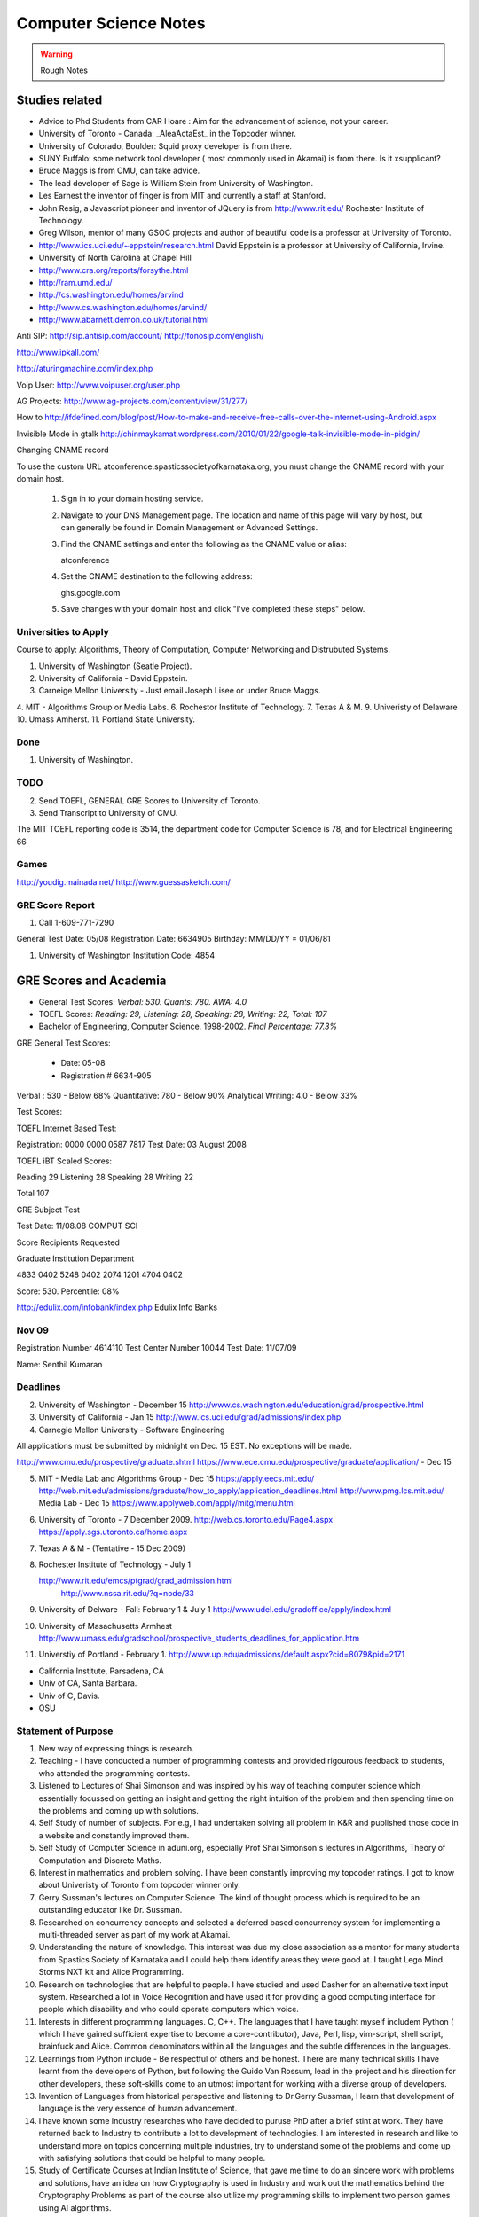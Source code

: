 ======================
Computer Science Notes
======================

.. warning::
        Rough Notes

Studies related
===============

* Advice to Phd Students from CAR Hoare : Aim for the advancement of science, not your career.
* University of Toronto - Canada: _AleaActaEst_ in the Topcoder winner.
* University of Colorado, Boulder: Squid proxy developer is from there.
* SUNY Buffalo: some network tool developer ( most commonly used in Akamai) is from there. Is it xsupplicant?
* Bruce Maggs is from CMU, can take advice.
* The lead developer of Sage is  William Stein from University of Washington.
* Les Earnest the inventor of finger is from MIT and currently a staff at Stanford.
* John Resig, a Javascript pioneer and inventor of JQuery is from
  http://www.rit.edu/  Rochester Institute of Technology.
* Greg Wilson, mentor of many GSOC projects and author of beautiful code is a professor at University of Toronto.
* http://www.ics.uci.edu/~eppstein/research.html David Eppstein is a professor at University of California, Irvine.
* University of North Carolina at Chapel Hill
* http://www.cra.org/reports/forsythe.html
* http://ram.umd.edu/
* http://cs.washington.edu/homes/arvind
* http://www.cs.washington.edu/homes/arvind/
* http://www.abarnett.demon.co.uk/tutorial.html

Anti SIP:
http://sip.antisip.com/account/
http://fonosip.com/english/

http://www.ipkall.com/


http://aturingmachine.com/index.php


Voip User:
http://www.voipuser.org/user.php

AG Projects:
http://www.ag-projects.com/content/view/31/277/

How to
http://ifdefined.com/blog/post/How-to-make-and-receive-free-calls-over-the-internet-using-Android.aspx

Invisible Mode in gtalk
http://chinmaykamat.wordpress.com/2010/01/22/google-talk-invisible-mode-in-pidgin/

Changing CNAME record

To use the custom URL atconference.spasticssocietyofkarnataka.org, you must change the CNAME record with your domain host.

   1.

      Sign in to your domain hosting service.
   2.

      Navigate to your DNS Management page. The location and name of this page will vary by host, but can generally be found in Domain Management or Advanced Settings.
   3.

      Find the CNAME settings and enter the following as the CNAME value or alias:

      atconference
   4.

      Set the CNAME destination to the following address:

      ghs.google.com
   5.

      Save changes with your domain host and click "I've completed these steps" below.

Universities to Apply
---------------------

Course to apply: Algorithms, Theory of Computation, Computer Networking and
Distrubuted Systems.

1. University of Washington (Seatle Project).
2. University of California - David Eppstein.
3. Carneige Mellon University - Just email Joseph Lisee or under Bruce Maggs.
4. MIT - Algorithms Group or Media Labs.
6. Rochestor Institute of Technology.
7. Texas A & M.
9. Univeristy of Delaware
10. Umass Amherst.
11. Portland State University.

Done
----
1. University of Washington.

TODO
----

2. Send TOEFL, GENERAL GRE Scores to University of Toronto.

3. Send Transcript to University of CMU.

The MIT TOEFL reporting code is 3514, the department code for Computer Science
is 78, and for Electrical Engineering 66

Games
-----

http://youdig.mainada.net/
http://www.guessasketch.com/

GRE Score Report
----------------
1. Call 1-609-771-7290

General Test Date: 05/08
Registration Date: 6634905
Birthday: MM/DD/YY = 01/06/81

1. University of Washington Institution Code: 4854


GRE Scores and Academia 
=======================

+ General Test Scores: *Verbal: 530. Quants: 780. AWA: 4.0*
+ TOEFL Scores: *Reading: 29, Listening: 28, Speaking: 28, Writing: 22, Total: 107*
+ Bachelor of Engineering, Computer Science. 1998-2002. *Final Percentage: 77.3%* 

GRE General Test Scores:

    * Date: 05-08 
    * Registration # 6634-905

Verbal : 530 - Below 68%
Quantitative: 780 - Below 90%
Analytical Writing: 4.0 - Below 33%

Test Scores:

TOEFL Internet Based Test:

Registration: 0000 0000 0587 7817
Test Date: 03 August 2008


TOEFL iBT Scaled Scores:

Reading 29
Listening 28
Speaking 28
Writing 22

Total  107


GRE Subject Test

Test Date: 11/08.08  COMPUT SCI

Score Recipients Requested

Graduate Institution                    Department

4833                                               0402
5248                                                0402
2074                                                1201
4704                                                0402

Score: 530. Percentile: 08%

http://edulix.com/infobank/index.php  Edulix Info Banks


Nov 09
------
Registration Number 4614110
Test Center Number 10044
Test Date: 11/07/09

Name: Senthil Kumaran


Deadlines
---------

2. University of Washington - December 15
   http://www.cs.washington.edu/education/grad/prospective.html

3. University of California - Jan 15
   http://www.ics.uci.edu/grad/admissions/index.php

4. Carnegie Mellon University  - Software Engineering

All applications must be submitted by midnight on Dec. 15 EST.  No exceptions
will be made. 

http://www.cmu.edu/prospective/graduate.shtml
https://www.ece.cmu.edu/prospective/graduate/application/  - Dec 15

5. MIT - Media Lab and Algorithms Group - Dec 15
   https://apply.eecs.mit.edu/
   http://web.mit.edu/admissions/graduate/how_to_apply/application_deadlines.html
   http://www.pmg.lcs.mit.edu/
   Media Lab - Dec 15
   https://www.applyweb.com/apply/mitg/menu.html

6. University of Toronto - 7 December 2009.
   http://web.cs.toronto.edu/Page4.aspx
   https://apply.sgs.utoronto.ca/home.aspx

7. Texas A & M - (Tentative - 15 Dec 2009)

8. Rochester Institute of Technology - July 1

   http://www.rit.edu/emcs/ptgrad/grad_admission.html
    http://www.nssa.rit.edu/?q=node/33

9. University of Delware - Fall: February 1  & July 1 
   http://www.udel.edu/gradoffice/apply/index.html

10. University of Masachusetts Armhest
    http://www.umass.edu/gradschool/prospective_students_deadlines_for_application.htm
 
11. Universtiy of Portland - February 1.
    http://www.up.edu/admissions/default.aspx?cid=8079&pid=2171

* California Institute, Parsadena, CA
* Univ of CA, Santa Barbara.
* Univ of C, Davis.
* OSU

Statement of Purpose
--------------------

1. New way of expressing things is research.
2. Teaching - I have conducted a number of programming contests and provided
   rigourous feedback to students, who attended the programming contests. 
3. Listened to Lectures of Shai Simonson and was inspired by his way of
   teaching computer science which essentially focussed on getting an insight
   and getting the right intuition of the problem and then spending time on the
   problems and coming up with solutions.

4. Self Study of number of subjects. For e.g, I had undertaken solving all
   problem in K&R and published those code in a website and constantly improved
   them.

5. Self Study of Computer Science in aduni.org, especially Prof Shai Simonson's
   lectures in Algorithms, Theory of Computation and Discrete Maths.

6. Interest in mathematics and problem solving. I have been constantly
   improving my topcoder ratings. I got to know about Univeristy of Toronto
   from topcoder winner only.
 
7. Gerry Sussman's lectures on Computer Science. The kind of thought process
   which is required to be an outstanding educator like Dr. Sussman.

8. Researched on concurrency concepts and selected a deferred based concurrency
   system for implementing a multi-threaded server as part of my work at
   Akamai.

9. Understanding the nature of knowledge. This interest was due my close
   association as a mentor for many students from Spastics Society of Karnataka
   and I could help them identify areas they were good at.  I taught Lego Mind
   Storms NXT kit and Alice Programming.

10. Research on technologies that are helpful to people. I have studied and
    used Dasher for an alternative text input system. Researched a lot in Voice
    Recognition and have used it for providing a good computing interface for
    people which disability and who could operate computers which voice.

11. Interests in different programming languages. C, C++. The languages that I
    have taught myself includem Python ( which I have gained sufficient
    expertise to become a core-contributor), Java, Perl, lisp, vim-script, shell
    script, brainfuck and Alice.  Common denominators within all the languages
    and the subtle differences in the languages.

12. Learnings from Python include - Be respectful of others and be honest.
    There are many technical skills I have learnt from the developers of
    Python, but following the Guido Van Rossum, lead in the project and his
    direction for other developers, these soft-skills come to an utmost
    important for working with a diverse group of developers.

13. Invention of Languages from historical perspective and listening to
    Dr.Gerry Sussman, I learn that development of language is the very essence
    of  human advancement. 

14. I have known some Industry researches who have decided to puruse PhD after
    a brief stint at work. They have returned back to Industry to contribute a
    lot to development of technologies. I am interested in research and like to
    understand more on topics concerning multiple industries, try to understand
    some of the problems and come up with satisfying solutions that could be
    helpful to many people.

15. Study of Certificate Courses at Indian Institute of Science, that gave me
    time to do an sincere work with problems and solutions, have an idea on how
    Cryptography is used in Industry and work out the mathematics behind the
    Cryptography Problems as part of the course also utilize my programming
    skills to implement two person games using AI algorithms.

16. I have stood 8th in the class of 65 and what I remember most of my college
    is, I stood first in many programming contests and all my programming
    assignments were correct.

17. I have earned four Patent assignments related to my work.  The technologies
    were devised/Invented 3-4 years before any of the base technology ever
    reached the mainstream media.

18. Used accessibility software like sceen magnifier.

19. Uthcode is project which is  part of my life and working on it for than 6
    years. 

20. Patent on Distributed Download mechanism in Blu Ray is a techology
    adoptation in Blu-ray with a some of exsiting networking algorithms.

1. A Good Computer Scientist will combine both practise and theory to explore
   the truth.

2. Career devoted to the development of Computer Science.

3. I find the distinct relationship between the various areas of computer
   science and I specifically find interests in Algorithms, Theory of
   Computation, Distributed Systems and Networking.

4. My specific areas of interests are Theory of Computation, Discrete
   Mathematics and Algorithms. I find that Theory of Computating and Discrete
   Mathematics are very related and it is the underlying topics to understand
   which thread across in many of the higher level subjects in Computer
   Science.

5. The various practical problems that we face in text processing, in
   programming, writing text parsers are easily modelled in theory of
   computation. The Regular expressions were common fields for person working
   on text processsing problems, and understandin the regex engines helps model
   the regular languages and Finite Statement automata.

6. Even while writing prototypes for good concurrent systems, the theory of
   computations comes handy where we tend to write distinct finite state
   automata machines and try to follow the logic in the model and when
   satisfied with the model, we go ahead with the implementation in the
   program.

7. I have seen the real world application of the Open Shortest Path first
   algorithm in the packet routing.

8. Very interesting to note the power of dynamic programming in effectively
   solving the problem of diffs in version managemnt systems.

9. Finite automata and their probablistic counter parts. Markov chains are used
   in speech recognition systems.

10. How exponential time complexity programs can be brought down to polynomial
    time complexity using Dynamic programming strategies.  It is further
    realzied while participating in the programming contests, where if you
    could identify the problem strategy and the trick involved, then the
    solution becomes incredibly simple.

11. Graduation problem - Bipartite match problem using mincut max flow
    strategy.

12. Being firm on the theoritical concepts, and learning the latest
    technologies and relate them both.

13. Research and teaching on how to make better software.

14. I like finding solutions to problems that are both practical and elegant. 

15. As an undergraduate, I attended National Engineering College in India where
    I majored in Computer Science, I secured 78% as the aggregate percentage
    had won many programming contests.

16. One benefit of working in the Industry is that it provided a good
    environment to study software systems and software engineer. The training
    to build a releasable working software with plan and good team
    communication.

17. Graph algorithms in computer networking and routing. They become all the
    more important as distributed systems are growing and efficient
    communications between the computer systems invariably have some good graph
    theory associated with it.

18. Debugging and Path profiling algorithms use Graph algorithms.

19. Are two graphs equal, it is a graph iso-morphism problem.

20. Presented a topic on "Algorithms in Python" where I demonstrated all the
    common algorithm problems in Python, explaining the complexity of each
    solution. I studied the kind of sorting algorithm, timsort,  that is going
    inside the language interpretor for sorting the elements in the language
    while providing higher level sort interface to the programmer.

1. Multi threading programming, asynchronous networking programming, threading.

2. Interest in Global Interpretor lock of the Python and presented a topic on
   "understand gil" to the scientific python community.

3. I have an inclination towards research and occupying myself with interesting
fundamental problems, and I also have certain ability to translat the answers
to the fundamental problems to more concrete ones in the products and come out
with new innovations. This is supported by four inventions that have been filed
with USPTO by my former employer Dell. They were important contributions even
in the business, because only 4 out of 600 people in the group had a track
recording of having 4 or more patents.

4. I plan to contribute to python language further through out the period of my
   graduate studies. One the areas which I have recognized I will be working on
   is the networking library modules that would handle ipv6 protocols
   effectively and url parsing modules for Non English URLS as the IRI
   (Internationalized Resource Identifiers are becoming common), I would like
   gain understanding of the Interpretor core and enhancements to it, making
   improvements to it to make a Python a suitable language for distributed
   computing tasks.

5. Interests and teaching using Visual Programming Languages like Alice and
   Mindstorms NXT. The concepts of programming are same, but it increases the
   ease of programming systems. It affects the way we approach programming.

6. Mentored and led developers in modern design patterns, implementation,
   debugging, documentation, and testing practices.
7. Developed various configuration management, simulation, and testing tools
   utilizing a variety of technologies.
8. I was awarded "Co-Inventor for the Year 2007" for my Invention disclosures
   in the Blu-Ray media, which were filed with USPTO.
9. I was honored with best teacher award by Spastics Society of Karnataka, for
   teaching Robotics to the students, in the year 2008.
10. Who Dares wins! An algorithm game where I studied the A* algorithms from
    Peter Norvig's books, studied the lisp implementations for N puzzle game,
    and converted them into a two player game using Python and Pygame, SDL
    library in python. This visulaization of the algorithm helped the players
    appreciate the computer moves.

11. The Content Search in Blu-Ray is an efficient search algorithm using small
    moemory because it is an embeded media, it uses the nature data for
    implmenting the search. The results which of interest to the end user are
    obtained in an indirect and an effecient by indexing subtitles rather than
    then video frames.

12. I, Senthil Kumaran, am applying to University of Toronto, for the admission
    to Masters program, in Computer Science and Engineering with specialization
    in the field of algorithms.

13. Deep interests in specific fields in computer science and language design,
    working with smart people and desire to work on hard problems in computer
    science has motivated me to apply for PhD program.

14. My academic record has been consistently good and secured top position in
    my class through out the engineering education.

15. At Akamai, I have seen a really good implementation of a standard computer
    science algorithms and theories. As this company was formed by theoretical
    computer science experts, I see the implementation of the algorithms like
    Open Shortest Path first implemented for finding an effective route for
    packets across the systems.

16. Cryptography systems and Security architecture to prevent any attacks on
    the Internet. It is standard model in the text books, but understood and
    implemented very clearly within the company.

17. Cache Oblivious Algorithms has developed a good load balancing algorithms
    for distributed systems.

18. I would be dependent on finantial aid for my graduate studies, and PhD
    program with its research assistance stipend will help to meet financial
    demands.

19. Akamai, is not a content cache network or CDN, but interesting algorithms
    in effective path finding (OSPF), and challenges in handling software
    management and deployment on a distributed network (consisting of 50,000
    computers) play a major role. I have studied the design behind software and
    have found solid theoritical underpinnings for the design.

20. For my own project of desinging an asynchronous requesting handling server
    to for distributed log collection from the network, I used a very standard
    programming model, a reactor pattern, and asynchornous programing using
    deferreds. The twisted framework provided a neat implmentatin of these has
    been very stable.

1. I have had several opportunities to do research.
2. My career after graduate school is to pursue research in academedia or in
   Industrial Labs. I would like to solve the persisting problems and also see
   through the application of the solutions for larger benefit.
3. I take up a particular problem and pursue it till I find a satisfying
   logical solution to the problem.
4. Research Interest in design and implmentation of advanced programming
   systems, incorporating expressive programming languages, efficient
   implementations and supportive programming environments.

5. I am specifically interested in Programming Languages, Programming Language
   development.  I have gained expertise in certain programming languages like
   Python and C have studied a other many programming languages like C++, Alice
   and esoteric languages. 

6. Independent thinking experimentation and deriving results. 

7. Being a Python Core developer, I have the value of mutual respect and being
   honest in the code from the fellow python developers and Guido van Rossum
   who is a the lead of the project.

8. I have been a volunteer for Spastics Society of Karnataka for more than 4
   years, I got engaged with students and got interested that I could  utitlize
   my technical expertise in developing solutions for them. That project took
   more than 4 years to complete, where I first tried the different solutions
   in Voice Recognition and Dasher. I was able to successfully design a
   solution students who could operate their computer independently using
   Voice. The technology of voice recognition has improved a lot over past 3
   years, I know how certain technologies can be helpful as an assistive
   technology. I have also studied the kind of research work that is involved
   in developing those technologies, like Brown university is involved with
   Camera Mouse and the Dasher which is a product of Inference Group, UK uses
   Statistical Markov chain processes in word prediction.

9. Practise the State of art in Software engineering at a leading university
   such as yours.

10. I find the problems in the field of ____ as challenging areas for
    research., 

11. As a computer science student, I had a final percentage of 76% in my
    University exams and stood 8th in my class of 60. 

12. Python Standard Library work involved the research of Internet Standards,
    understanding the RFC specifications for developing Internet libraries and
    working with expertise to implement those specifications.

13. I initiated the Robotics club and taught design of robotics and programming
    to students.

14. Pursing a PhD at ____ would enable me to study and contribute to the
    research in the field of ____.


GRE Scores and Academia 
=======================

+ General Test Scores: *Verbal: 530. Quants: 780. AWA: 4.0*
+ TOEFL Scores: *Reading: 29, Listening: 28, Speaking: 28, Writing: 22, Total: 107*
+ Bachelor of Engineering, Computer Science. 1998-2002. *Final Percentage: 77.3%* 

GRE General Test Scores:

    * Date: 05-08 
    * Registration # 6634-905

Verbal : 530 - Below 68%
Quantitative: 780 - Below 90%
Analytical Writing: 4.0 - Below 33%

Test Scores:

TOEFL Internet Based Test:

Registration: 0000 0000 0587 7817
Test Date: 03 August 2008


TOEFL iBT Scaled Scores:

Reading 29
Listening 28
Speaking 28
Writing 22

Total  107


GRE Subject Test

Test Date: 11/08.08  COMPUT SCI

Score Recipients Requested

Graduate Institution                    Department

4833            0402
5248            0402
2074            1201
4704            0402

Score: 530. Percentile: 08%

http://edulix.com/infobank/index.php  Edulix Info Banks

Nov 09
------
Registration Number 4614110
Test Center Number 10044
Test Date: 11/07/09

Name: Senthil Kumaran

Preparation Notes
=================
 
* If thoughts are properly handled, then you can study more and be tired less too - 8th Aug.
* If you keep a problem prolonged without doing something about it, you might
  keep missing it and it might 'tend' to become harder than it was initially.

Physical Science Monologues 
===========================

This is the list of twelve best physical sciences monologue of the 20th century
according to American Scientist. Found this at
`TAOCP<http://www-cs-faculty.stanford.edu/%7Euno/taocp.html>`_ page.

* Dirac on Quantum 
* Einstein on relativity
* Mandelbrot on fractals
* Pauling on the chemical bonds
* Russell and whitehead on Foundations of Mathematics
* von Neumann and Morgenstein on Game Theory
* Wiener on Cybernetics
* Woodward and Hoffman on Orbital Symmetry
* Feynman on Quantum Electrodynamics
* Smith on Search for Structure
* Einstein's collected papers.
* Knuth's The Art of Computer Programming


Unix Operating System Documents
===============================

http://docs.freebsd.org/44doc/


Theory of Computation
=====================

* A language is called a regular language if some finite automaton recognizes it.
* What is finite automata?

A finite automata is a 5-tuple (Q, E, ∂, q, F), where:

1) Q is a finite set called the states.
2) E is a finite set called the alphabet
3) ∂: is  Q x E -> Q is the transition functions.
4) q belongs to Q is the start state.
5) F belongs to Q is the set of accept states.

* Regular Operations are union, concatenation and star.

* Operator is a unary operator; it attaches any number of strings in A together
  to get a string in the new language.

* Generally speaking a collection of objects is closed under some operation, if
  applying the operation to the members of the collection still returns an
  object in that collection.

P vs NP problem
===============

Suppose that you are organizing housing accommodations for a group of four
hundred university students. Space is limited and only one hundred of the
students will receive places in the dormitory. To complicate matters, the Dean
has provided you with a list of pairs of incompatible students, and requested
that no pair from this list appear in your final choice. This is an example of
what computer scientists call an NP-problem, since it is easy to check if a
given choice of one hundred students proposed by a coworker is satisfactory
(i.e., no pair taken from your coworker's list also appears on the list from
the Dean's office), however the task of generating such a list from scratch
seems to be so hard as to be completely impractical. Indeed, the total number
of ways of choosing one hundred students from the four hundred applicants is
greater than the number of atoms in the known universe! Thus no future
civilization could ever hope to build a supercomputer capable of solving the
problem by brute force; that is, by checking every possible combination of 100
students. However, this apparent difficulty may only reflect the lack of
ingenuity of your programmer. In fact, one of the outstanding problems in
computer science is determining whether questions exist whose answer can be
quickly checked, but which require an impossibly long time to solve by any
direct procedure. Problems like the one listed above certainly seem to be of
this kind, but so far no one has managed to prove that any of them really are
so hard as they appear, i.e., that there really is no feasible way to generate
an answer with the help of a computer. Stephen Cook and Leonid Levin formulated
the P (i.e., easy to find) versus NP (i.e., easy to check) problem
independently in 1971. 


A problem is of type P, if it can be solved using an algorithm whose running
time grows no faster than some fixed power of number of symbols required to
specify the initial data.


Theory of Computation 1.1 
=========================

1.1 Write formal descriptions of the following sets.
----------------------------------------------------

a. The set containing the numbers 1, 10 and 100.

A = {1,10,100}

b. The set containing all integers that are greater than 5.

SET = { n | n ∈ Z and n > 5 }

c. The set containing all natural numbers that are less than 5.

SET = { n | n ∈ N and n < 5 }

d. The set containing the string aba.

SET = {aba}

e. The set containing an empty string.

SET = { ∊ }

f. The set containing nothing at all

SET = ∅

1.2 Let A be the set {x, y, z} and B be the set {x, y}
------------------------------------------------------

a. Is A a subset of B? FALSE.

b. Is B a subset of A? TRUE.

c. What is A ∪ B?  Answer: A

d. What is A ∩ B?  Answer: B

e. What is A x B?  Answer: {(x,x), (x,y), (y,x), (y, y), (z, x), (z, y)}

f. What is the power set of B?

Answer: { ∅, {x},{y},{x,y}}

1.3 If A has a elements and B has b elements, how many elements are in AxB? 
---------------------------------------------------------------------------

A x B has a*b elements. A x B stands for cartesian product which is formed as set
of tuples taking each element from each set.

So for 2 x 2 set.
{a,b} x {c, d} = { (a,c), (a,d), (b,c), (b,d)} Thus there are 4 elements.


1.4 Description
---------------

1.4 Examine the following formal descriptions of sets so that you understand which members they contain . Write a short informal English description for each set. 

a. { 1, 3, 5, 7 ...}

It is the set of all odd natural numbers.

b. { ..., -4, -2, 0, 2, 4 ...}

It is the set of all even real numbers.

c. {n | n = 2m for m in N}

It is set of even natural numbers.

d. { n | n = 2m for m in N, and n = 3k for some k in N}

It is set of natural numbers which are divisible by both 2 and 3.

e. { w | w is a string of 0s and 1s and w is equals the reverse of w}

It is set of binary numbers which are bi-directional (that is read the same from left to right and also from right to left).

f. { n | n is an integer and n = n + 1}

It is set of all integers.


1.5 If C is set with c elements, how many elements are in the power set of C? Explain your answer.
--------------------------------------------------------------------------------------------------

{x, y}  = { ∅, {x}, {y}, {x,y}}

{x, y, z} =  { ∅, {x} , {y}, {z}, {x, y} , {y, z}, {x, z}, {x, y, z} }

{a, b, c, d} = { ∅, {a}, {b}, {c}, {d}, {a,b}, {a,c}, {a,d}, {b, c}, {b, d}, {c, d}, {a,b,c}, {a,b,d}, {c,a,d}, {d,a,b}, {a,b,c,d}}

Answer: cC0 + cC1 + cC2 + cC3 + ... + cCc


Take c = 4
Answer = 4C0 + 4C1 + 4C2 + 4C3 + 4C4 = 16

Actually it is 2^n^. I have to find the proof for this.

1.6 Transistion Functions
-------------------------

Let X be the set{1,2,3,4,5} and Y be the set {6,7,8,9,10}. The unary function f: X -> Y  and the binary function g: X x Y -> Y are described in the following tables.

::

        ||*n*|| f(n)||
        ||1||  6||
        ||2||  7||
        ||3||  6||
        ||4||  7||
        ||5||  6||

        ||*g*||6||  7||  8||  9||  10||
        ||1||10|| 10|| 10|| 10|| 10||
        ||2||7||  8||  9||  10||  6||
        ||3||7||  7||  8||   8||  9||
        ||4||9||  8||  7||  6||  10||
        ||5||6||  6||  6||  6||   6||

a. What is the value of f(2) 

Ans: 7

b. What is the range and domain of f

range = {1,2,3,4,5} and domain = {6,7}

c. What is the value of g(2, 10)?

Ans: 6

d. What are the domain and range of g?

domain: {(1,6),(1,7),(1,8),(1,9),(1,10) .... (5,10)}
range: {6,7,8,9,10}

e. What is the value of g(4,f(4))?

Ans: 8

1.7 For each part, give a relation that satisfies the condition. 
----------------------------------------------------------------

a. Reflexive and Symmetric but not transitive.

Ans:  (a+b) ^ 2

b. Reflexive and transitive but not symmetric.

Ans:  / operator?

c. Symmetric and Transitive but not relexive.

Ans: multiplication by -1.

1.8. Graph 
----------

Ans: Drawing in the Notebook

Degree of 1 is 3.
Degree of 3 is 2.
Path from 3 to 4 is 3-2-4.

1.9  Formal Description of the Graph 
------------------------------------

Ans: {[1,2,3,4,5,6},{(1,4),(1,5),(1,6),(2,4),(2,5),(2,6),(3,4),(3,5),(3,6)}}

PROBLEMS 
--------

1.10 The error is dividing by (a-b) which is 0 because we assume a = b. Dividing by zero is not-defined and hence the proof is not valid.

1.11 The Induction Step is wrong. After assuming that H=K+1 are of same color instead of proving mathematically that K+n can be true, it goes about sub-classing the same set and without proceeding to prove a generality.

1.12 Every graph with 2 or more nodes contains 2 nodes that have equal degrees. 

Each edge contributes equally to 2 adjoing nodes or when there is not a edge,
the two seperate nodes have an equal lose.  Taking both the situations into
account, for a given graph with 2 or more nodes, there are 2 nodes that have
same degree.

1.13

Clique of a graph is subgraph in which every 2 nodes are connected by an edge.
Anti-Clique is the subgraph in which every 2 nodes are not connected by an
edge. This is also called as independent set.  Show that every graph with
n-nodes contains either a clique or an anti-clique with at-least 1/2log2 n
nodes.

Answer: This is Ramsey's therom. Generalized for k=2. For which the minimum number of
nodes required is 3.

* Have two sets m and n.
* Take each node in the graph and if the degree is greater than 1/2 number of
  remaining nodes add to set m else add to set n.
* Take all the nodes that are connected to m and add it set m.
* All the nodes that are not connected add to the set n.
* In this way, we have a clique in m and anti-clique or an independent set in n.

1.14

Theorem 1.25

P(t) = P*M^t - Y ( M^t - 1) / (M - 1)

P is the principal sum
I is the interest rate
Y is the monthly payment.
M is convenience term for writing M = 1 + I/12

This problem can be solved by using a calculator.

Curious
-------

There are 2^903 ways to arrange red, green strings among 43 pegs so each pair
is either connected by red string or by a green string.


Links
=====

1) Ramsey Theorem:
http://www.math.uchicago.edu/~mileti/museum/ramsey.html

In the book proof of Ramsey Theorem, it divides the nodes into connected
(forming cliques) and disconnected (forming anti-cliques), but checking if the
degree is greater than 1/2 of no. of remaining nodes, is not understood. (It is
like is having a theorem and and following a procedure in order to prove the
theorem, there is no counter intuitive example given).

Notes 
=====

* Floyd's contributions include Floyd's algorithms which efficiently finds the
  shortest paths in a graph and his work on parsing. Concept of error diffusion
  for rendering images, also called Floyd-Steinberg dithering. Program
  verification using logical assertions.

* Chomsky Normal Form. 
* Grieback Normal Form.
* Non-deterministic push down machine.
* Every CFG has an equivalent NDPM.
* Push Down Machine is a Finite State Machine with Stack.
* Finite State Machine with two stacks is equal in power with Turing machine.
* CYK ⊙(n^3) 
* Syntax Diagram, Backus Norm Form, Extended Backus Norm Form are convenient way to write Context free Grammers.


Password Algorithm
==================
 
* Easy to Remember.
* Minimum 8 Chars.
* Satisfying various idiosynchrnous requirements.
* Cap char
* Small char.
* Numerals
* Special Chars.
* Form a complicated sentence with special symbols like ; and .  Facswssl;a.


Regular Languages
=================

Finite Automata and their probabilitics counter parts, Markov chains are used in Speech Recognition.

ADUni.org courses
=================

Theory of Computation 
---------------------

Video Lecture 2: Closure and Non-Determinism 
--------------------------------------------

* FSM are closed under reversal.
* Convert a Non Deterministic FSM to a Deterministics FSM, the example of every 1 followed by two zeros.
* Reversing a machine, wherein final state is the start state and arrows get reversed and start state is the new final state.
* Theory of Computation Folklore. To convert to the minimize the Deterministic FSM   
  * Reverse the Machine ( This would make it Non Deterministic)
  * Convert to Deterministic FSM
  * Reverse the machine (Again Non Deterministic FSM)
  * Covert to Deterministic FSM again. *This would be minimal machine.* I kind of trust Shai Simonson's word on that. :)
* The above method of minimizing involves DFA to NFA and it is exponential time complex.
* There are better methods using Polynomial Time Complexity using Dynamic Programming Strategy.
* Union of two machines using NFA.
* Intersection of two machines ( Using De Morgan's law. WOW!!!) But that is
  costly again, you can do it by working it out with pair or states as in
  cartesian product of the two machines. 
   * Union means the set of accept states are either of the accept states in M1
     and M2.
   * Intersection means that set of accept states are BOTH the accept state in
     M1 and M2.
* Union, Intersection and Complement. Any two of the operations are enough and the third one is guaranteed.
* Complement Operations means changing 1s to 0s.
* Finding Intersection using Non Determinism is difficult, because Non
  Determinism does not mix well with OR operations, It mixes well with AND
  Operation.
* NFA ~ DFA ~ REGULAR EXPRESSIONS ~ NFA ( They form a nice group).
* Regular Grammars ~ DFA
* Trying to represent 0^n^1^n^ can be represented by FSM??
* Well, if I try it, equal number of 0s and 1s can be represented by FSM, but
  equal number of 0s followed by equal number of 1s ( this involves counting)
  cannot be represented by FSM.
* Anything that involves counting cannot be represented by FSM.
* The FSM can also be tested using Pumping Lemma, because they test a particular kind of regularity.
* Regular sets can be pumped out at Regular Intervals and are identified by pumping lemma. 
* Thus Pumping lemmas are yet another test for FSM.. 

ACM Meeting
===========

* Bangalore is the IT Hub but far away from being a CS Hub.
* The very IT which is responsible for growth of economy, might feel the after-effect of its utter negligence of CS.
* http://people.freebsd.org/~jkoshy/ Koshi Joseph FreeBSD Committer working from his village in India.
* Marvels of Engineering distinctly absent in CS.
* Civil Engineering - Golden Gate bridge.
* Have we designed the right programming language?
* Have your steps firmly on the concepts and learn the latest technologies and related them both.
* http://en.wikipedia.org/wiki/Barbara_Liskov Barbara Liskov won the 2008 Turing prize for her contributions to OOP.
* 62% (roughly) of Turing award winners have been in Programming field.
* To distinguish the technology from Marketting hype, spend time with the correct community.
* Assertion Checking Problem - It is not solvable.
* YOGI reaches the close points by Static Verification.
* Basic block profiling, Edge Profiling and Tracing.
* Acyclic, Intra Procedure Path finding.
* http://research.microsoft.com/~tball Ball Laurus Algorithm - Linear time complexity.
* Preferential Path profiling.
* Holmes - Automated Root Cause Analysis. *This one was pretty cool*
* Specification Inference for security.
* Power Debuggingm tool developed using relationship graph.
* Research Area in Races and Deadlocks.
* New Type Systems for Language.
* CNF SAT - Area for Research
* www.satcompetition.org
* QBF - Valid or Not Valid - Area for Research - Quantified Boolean Formula Satisfiablity.
* www.qbflib.org  
* Complexity Analysis of Concurrent Data Structures - Area for research again.
* It was a good talk by *Sriram K. Rajamani* of MSR India.
* When asked about the advice for pursing a PhD, he suggested the path of MS and PhD.
* I could also sense or felt, that if I want something, I should know how to get it. 

Pumping Lemma
-------------

* How to minimize the finite state machine in O(nlgn) times. Aho, Ullman Paper. Fun programming problem.
* Pumping Lemma - to prove that a set is not acceptable by the FSM.
* Regular Set -> ( Implies) Pumping property; ~ Pumping Property (Implies) -> ~ Regular Set.
* If L is a regular set, it has a string long enough that is longer than the number states in the set, then it has a symbol that loops, then looping that symbol results in the string in the same set (recognizable by the language).
* The four quantifiers represent the pumping property.
* How to show that it is not true? 
* If you push not sign through quantifiers, it changes universal to existential and vice versa.
* Not of pumping property. For any n, there exists z in L such that |z| >= n, there exists v,w,x such that z=vwx and |vw| <= n and |w| >= 1 and there exists i >0 vw^i^x is not in L.
* Converse of Point 3 is not true. A set having pumping property does not mean that the set is a regular set. It is not a iff property. 
* A set of Palindromes, dont satisfy the pumping property. 
* Palindrome - Latin for running backwards.
* In the pumping lemma proof for palindrome, for sets = K, chosing 0^K^10^K^ forces the opponent to choose the looping in 0, because of the property that |vw| <= K. :) Palindromes are not a regular set.
* While a bad choice of z = 0^K/2^1^K/2^ would make the loop to be in 1 and it would result in a palindromes. 
* Palindromes cannot be described by regular expressions.
* 0^k\^2\^^ is not a regular set, because k can be 0.
* 0^k^ k = composite. Pick up z=0^2n^. z = vwx. It has a pumping property but it is not regular.
* 0^p^ p = prime is not regular.  These are complements of one another.
* That is the idea of closure.
* Diagnolization - Have you known it yet?
* Can a FSM recognize one of its own kind? It is not regular.
* Turing machines can recognize FSMs. Turing machines can recognize their own
  kind, but cannot identify properties of their own kind.
* ->RE->DFM->NDFM  ( Linear Grammer) - Grammer way of looking at set.
* Productions of Grammer to generate some strings.  Using the productions is
  called derivations and get a string.
* Linear Grammers. Single Capital Letter on the LHS, the RHS consists of a
  small letter(terminal) and a capital letter ( non terminal). The terminal
  comes in the left, it is a left Linear Grammar.
* Context Free Grammer - A Single Non Terminal Symbol on the Left and Right
  side can be anything. Linear Grammer is a subset of Context Free Grammer. 
* Left linear grammer and right linear grammer are the same. One can be
  converted to another.
* Grammers by their nature are non-deterministic.

Big O Notation
==============

* Big O denotes a limiting behavior of function when the argument tends towards a particular value or infinity, usually in terms of a simpler function.
* Big O notation allows its users to simplify functions in order to concentrate on their growth rate. Different functions with same growth rate may be represented with the same big O notation.
* Description of a function in terms of big O notation usually only provides an upper bound on the growth rate of the function; associated with big O are several related symbols o, Ω, ω, and Θ to describe other kinds of bounds on the asymptotic growth rate.
* Formal Description:
   f(x) = O(g(x)) as x -> ∞ 
* T(n)  ∊ O(n^2^) - That is T(n) has n^2^ time complexity.
* O(n^c^) and O(c^n^) are very different. The latter grows much, much faster, no matter how big the constant c is (as long as it is greater than one).
* Changing units may or may not affect the order of the resulting algorithm. Changing units is equivalent to multiplying the appropriate variable by a constant wherever it appears. For example, if an algorithm runs in the order of n^2^, replacing n by cn means the algorithm runs in the order of c^2^n^2^, and the big O notation ignores the constant c^2^. This can be written as c^2^n^2^ ∊ O(n^2^) . If, however, an algorithm runs in the order of 2^n^, replacing n with cn gives 2^cn^ = (2^c^)^n^. This is not equivalent to 2^n^ in general.

What is Amortized time?

What is inverse Akerman function or even straight Akerman function?

disjoint set?

Priority Queue?

Polylogarithmic? AKS Primality Test?

What is KD-Tree?

Lineararithmic?

Fast Fourier Transform?

Shortest Path on a weighted Digraph with the Floyd-Warshall Algorithm.


Computer Architecture
---------------------

Make a list of 10 general-purpose processors including the details like clock speed, word size and manufacturer.

::

        ||*uP*||Clock Speed || Word Size || Manufacturer||
        ||Intel Core i7 EE || 3.33 `GHz` || 64 bit(bus-size) || Intel||
        ||AMD K10 || 3.1 `GHz` || 64 bit || AMD ||
        ||ARM 11 ||528 `MHz` ||32 bit ||ARM||
        ||Cyrix 5x86 || 133 `MHz` || 32 bit || Cyrix||
        ||DEC 21-40535-04||275 `MHz` ||64 bit ||DEC ||
        ||IDT Win Chip `W2A` ||300 `MHz` ||32 bit ||IDT||
        ||Motorola 68060 ||75 Mega Hz ||32 bit ||Motorola||
        ||NS 320 16 N -10 ||10 Mega Hz ||32 bit ||National Semiconductor||
        ||NEC D70216 L || 10 Mega Hz || 16 bit || NEC ||
        ||Nex Gen Nx 586 || 100 Mega Hz || 32 bit || Nex Gen||
        ||C7 D || 2 Giga Hz || 32 bit || VIA||
        ||Crusoe TM 5800 || 933 Mega Hz || 64 bit || Transmeta||



The number of bits a CPU can process at once; word size is usually the same as
the width of the CPU's external data bus, but sometimes is smaller.
Justify that CPU in personal computer is a general purpose processor.

 * It is not just for sine and cosine but can do a large number of small scale mathematical calculations.
 * It can fairly handle the graphic requirements.
 * It can do multi-tasking to satisfy the users requirements.


In a mathematical sense, only three operations are needed to compute any
computable function: add one, subtract one and branch if a value is non-zero.


Minimizing Finite State Machines 
--------------------------------

* All FSM can be minimized to a unique FSM. Cool. :)
* Not true for turing machine or middle level (push down machine) programs.
* Decision algorithms about FSM are possible because of its property of minimize.
* Cave example, Dungeon and Dragons. 
* Minimising FSM
* Make it such a way if one state is distinguishable from another.
* NC_2_ are the number of pair of states for N states.
* Draw a Matrix and X each pair of states which are distinguishable.
* Proceed on 0,1 and on each pair and note the dependency and mark them for backtracking.
* The amount of backtracking, determines the size of the string that distinguishes it.
* Based on the number of X, which are number of states which are indistinguishable from one-another, we can collapse them to one state.
* That is the basis of equivalence relation.
* In the matrix, seperate the distinguishable states into sets.  (AFDC) and (BE).
* That is kind of Non Determinisitic Machine.
* Minising FSM is commomly used, when you write the opcodes and then you want
  to minimize it implement it in the architecture.
* Dependency Graph drawing it from the Matrix.
* Any kind of search over the graph from the dependency graph will give
  depdency. the 2(nC2) = n(n-1)
* Funny way, suttle way to represent and work with the graph and transmitting
  the operation with back arrows.
* Backtracking it easy to put an X than say searching if the backtracked note
  already has an X.
* That was a reduced one for "Every string that does not have 1 in the second
  position".
* Graph Traversal vs Diagonalization method. Complexity analysis. The
  Diagonalization involves backtracking. But that the worst case of
  backtracking for going to every single state for every single value is never
  going to happen. Because in each loop we go about cancel symbols.
* Different way of doing it by a student. Do you stay in the same group (ABCD) and or different group (EF).
* Hopcraft and Ullman for reducing the FSM in nlogn times.
* Switch Gears:  What questions can we answer about FSM?
* Lex: Describe the FSM and given the Input string and it says whether it
  accepts or not.
* We can answer almost everything about FSM.
* Membership question.
* Are two FSM equal? Graph Isomorphism problem - Given two graphs are they
  same. (You got to relabel the graph and see if there is a set of labels that
  match. But that takes N! times)
* Start with a graph and re-label the other nodes till you get a match.
* If two FSMS are equal, if you calculate their difference A-B = 0. 
* A-B = A ⋂ ~B
* Language is infinite. Look for a cycle, and if there is a state which goes to Final State and if it does, then it is infinite. easier way, convert to RE.
* No 2 RE have smallest RE. To figure if two RE are same, is NP Complete.
* SET Theory and Graph Theories are coming into picture here.
* Is a Regular set A contained in Regular set B? 
* Remind of the Discrete Math. Intersection is AND, Union is OR, Complement is NOT.
* A ⊆ B means A -> B (A implies B). 
* Decidable means can be done or not?
* Only thing that can be done from next level is membership problem.
* There are not any interesting undecidable questions in FSM.
* Any non-trivial property of turing machine is undecidable.
* A Trival property of Turing machine is How many states it has?

Asymptote is a tangent to a curve at infinity. Something that is asymptotic
relates to an asymptote, which is defined as "A Line whose distance to a given
curve tends to zero."

Something asymptotic refers to a limiting behaviour based on a single variable
and a desired measure.  A common notation that removes constants is called Big
O notation, where O means "order of".  Big O denotes the upper bound, how much
the time complexity will grow. If we say that a function is O(N) then if N
doubles, the funtion's time complexity at most will double.

I don't understand this aspect:
But because the array is split in half each time, the number of steps is always
going to be equal to the base-2 logarithm of N, which is considerably less than
O(N).

http://www.eternallyconfuzzled.com/jsw_home.aspx

Big-O is not a mathematical function. It has no inverse.

The Art of Sorting 
==================

* C's qsport and C++ std::sort and std::partial_sort.
* Its beneficial to understand what algorithms are available, what their advantages and disadvantages are, and how to implement your own algorithm that's custom tailored to your data if the need arises.
* To sort or not to sort. That's the question, Is'nt it?
* It should be really obvious that Upper Bound of any sorting algorithm is infinite, as long as it eventually sorts the items.
* The Lowest possible bound for most sorting algorithms is Ω(N logN).
* There must be as many leaves as the permutations of the algorithm to be correct.
* It is possible to meet the safe lower bound of O(N) for sorting.
* Selection Sort is not a viable option for things that come through input an
  stream or random number generator. The array has been completely filled in
  before it is sorted.
* In the selection sort, if you swap the items (the largest vs n), then you
  displace the items of their original relative order.
* But thats not the case when you kind of shift the items one after the other,
  so it remains stable in this case, albeit taking a lot of space and time.
* Stable Selection Sort. Understand it.
* Priority Queue can be used to do a selection sort. The best known priority
  queue implmentation is done with a max_heap.
* Max Heap is a complete binary tree, wherein the children of a node cannot be larger than the parent.
* In a valid max heap, the largest item is the root of the tree.
* Heap Sort has the worst case as the same complexity as the average case.
* Array can be coverted to a heap, wherein for each index i, the child nodes are i*2 + 1 and i*2 + 2.
* The relative order of children in the Heaptree is irrelavent.( Funny, because it is binary tree)
* Insertion sort is blazingly fast on arrays that are sorted or partially sorted. That makes it a good one to use as the last part of quick sort.
* What is knuth sequence?


Recitation-1 Theory of Computation
==================================

* Programs are condensation (or compressed versions) of strings.
* [http://en.wikipedia.org/wiki/Kolmogorov_complexity KOLMOGOROV complexity].
* Turing Machine
* Shannon/Fischer Information.
* Entropy
* Streams - All scheme programs

* Locality
* Architecture.
* Cache and memory systems.
* Pre-fetching.
* Pre-Computation.

* Scheme Interpreter is just a program.
* Abstraction.
* Language allows us to define certain constructs in the realm of that language.

* Register Transfer Language ( Machine Language).
* After 1985, no machine code was directly transfered to actual hardware. There was micro-code.
* Every level of translation involves expanding amount of code and reducing efficiency.
* Lisp machines that directly implemented Lisp interpretor in hardware.
* VAX-11 (CISC) One instruction to solve polynomial equation. :)
* All scheme expression we have pre-fix notation ( op arg1 arg2).
* Tag based dispatch of data-structures. That's what interpreters do.
* Parsing in infix is difficult and prefix is easy.
* Read-Eval-Print loop for evaluating the lisp expressions.

Lecture 5 Context Free Languages 
================================

* FSM -> CFL
* CFL, Inside they are DPDM and Outside they are NDPM.
* CFL are equivalent to NDPM.
* DPDM are equivalent to LR(K) grammers.
* LR(K) grammars are subset of CFL.
* LR(K) grammers are the one most compilers are built from.
* Context Free Grammers are Grammers that have a single Capital Letter on the LHS.
* S-> 0S1 | e
* S-> 0S1 | SS | e
* If there are more than two parse trees, its bad, bad, bad.
* trees give a semantic interpretation in the programming languages.
* Grammar is AMBIGUOUS if any string has two parse different trees.
* Its undecidable to figure out if the grammer is ambigous or not.
* ``S-> S+S | S*S |0..9 is ambiguous.``
* ``S->(S+S) |(S*S) | 0..9``
* Grammers tend to challenge people more than machines do.
* Use recursive idea and find the grammar inductively.
* Semantic meaning for the non-terminal.

::
   S -> 0A | 1B | e
   A -> 1S |0AA
   B -> 0S |1BB

* Ambiguity is at AA.
* Recursive example of grammar.

::
         S-> SAB | e
         A-> 0S1 | e
         B-> 1S0 | e

* Single Tree Grammers ( But the trees may get pruned at different levels)
* This is equal number of 0s and 1s.
* We prove by induction because they are recursive.
* You cannot decide anything about the Grammer, except if that accepts Nothing! ( Turing machine can't do that too).
* There is a pumping lemma for Context Free Languages.
* 0^n^1^n^0^n^ cannot be generated by Context Free Languages.
* Give more power and make it Context Sensitive, then the above strings can be generated.
* Context Sensitive Grammers look very much like machines.
* A, B and C are non terminals that will eventually turn into 0s,1s,0s.

::

  S -> L D A B C R
  LDA -> LAAD
  ADA -> AAD
  ADB -> ABBD
  BDB -> BBD
  BDC -> BCCD
  CDC -> CCD
  DR ->  ER
  CE -> EC
  BE -> EB
  AE -> EA
  LE -> LD
  A->0
  B->1
  C->0
  R->e
  LD->e

* Context Free Languages are closed under union.
* 0^n^1^n^0^p^

::

 S -> 0S1M |e
 M -> 0M |e

 * 0^p^1^n^0^n^
 * Context Free Language are closed under concatenation.
 * Intersection the above two?   0^n^1^n^0^n^
 * Context Free Grammare are not closed under Intersection.
 * CFG Are NOT closed under Complement.

Video 6. Relationship with Compilers 
------------------------------------

* Compiling a programming language.
* Chomsky Normal Form.
* Convert the Context Free Language to Chomsky normal form.
* Motivation for Chomsky Normal Form. Every string of length n is derivable
  from (2n-1) steps.
* Try every simple production to the depth of 2n-1, if it does not success it
  fails. If 3 nodes then 3^(2n-1)^ choices exists. It is decidable, but
  exponential time algorithm.
* Chomsky Normal Form helps with Proof of Pumping Lemma for Context Free
  Languages.
* Context Free Grammars are equivalent to Non Deterministic Push Down Machine.
  This equivalence becomes easy to prove of the grammar is in Chomsky Normal
  form.
* Every CFG has an "equivalent" NPDM.
* Push Down Machine is a FSM which can push and pop symbols from a stack.
* Good Algorithm for membership in Context Free Grammar. The CYK O(n^3^)
  algorithm for membership, this is easy if the Grammar is in Chomsky Normal
  Form. But there are linear grammars for this.
*  *Connection between Compilers and Context Free Languages*

:: 

        <stmt> -> <assgn> | <ifthen> | <ifthenelse> |<beginend>
        <ifthen> -> if <expression> then <stmt>
        <ifthenelse> -> if <expression> then <stmt> else <stmt>

* Syntax Diagrams, Backnus Normal Form, Extended Backus Normal Form are different ways of writing Context Free Grammer.
* Chomsky Normal Form.

::

         A-> BC
         B -> o

* Any grammar can be turned into Chomsky Normal Form.

Video 7 - Theory of Computation
-------------------------------

* Non Deterministic Pushdown machines. 
* Uni-direction movement with a set of inputs and manipulate a stack.
* YACC simulates the actions of push down machines.
* WW^R^ recognize it with NPDM. W ∊ (0+1)^*^
* Is queue more powerful than stack? How many queues are required to simulate a stack?
* Deterministic Context Free Languages are Closed under Complement.

*Ars Digita University taught BE level courses in Computer Science*

Recitation Video 3 - Theory of Computation 
------------------------------------------

* Lex and Yacc usage.

Video 8 - Theory of Computation
-------------------------------

* NDPM is different from DPM
* CFG => NPDM
* LR(K) Grammars are equivalent to DPDM.

Discrete Maths 
--------------

* The course is about Counting. Clever about Couting, if the are same. Tools to find this is not easy to count.
* Fermat's little theorem
* Congruence.
* √2 is irrational - Aristotle's problem.
* Infite number of prime numbers. Euclid's Elements.
* Halting Problem. What is that?
* Bowling number problem, it is Triangular numbers, pentagonal numbers, hexagonal numbers.
* Tn = 1 + 2n + ... + n-1
* Cutting a pie

::

  1 - 2
  2 - 4
  3 - 7 
  4 - 11
  n - Tn + 1 ?

* Pn = Pn-1 + n, using induction hypothesis.
* Logic is used in Automated Theorem Proving.
* The discussion about logic gates and the truth table is A-> B.

::

  R ⊕ W = (R+W) -(RW)  
  R ⊕ W = (-RW) + (-WR)

* Puzzle: Swap A and B without using a temporary variable.
* R->W <=> -R + W
* --R <=> R
* (R+W)S = RS + WS
* RW+S = (R+S)(W+S) ( Its ugly), so we use the (R⋂W)⋃S = R⋃S ⋂ W⋃S
* De Morgan's Laws

::

  -(A⋂B) = -A ⋃ -B
  -(A⋃B) = -A ⋂ -B


* Notation is important in mathematics. They let you think properly.
* Prove the Ex-OR logic.

::

  (R+W)-(RW)
  (R -(RW) ) + (W  -(RW))
  (R (-R + -W)) + (W (-R + -W))
  (R-R) + R-W + W-R + W-W
  R-W + W-R

Graph Theory
------------

* In graph theory, an independent set or stable set is a set of vertices in a
  graph no two of which are adjacent. Exciting!
* Maximum independent set problem is a NP-Complete Problem.
* Disjoint set, two sets A and B are disjoint if they have no element in
  common.
* A Bipartite graph does not contain any odd length cycles.
 
I discovered later that I wasn’t even a very good C programmer, hiding my
ignorance of structures, _malloc( ) and free( ), setjmp( ) and longjmp( ),_ and
other “sophisticated” concepts, scuttling away in shame when the subjects came
up in conversation instead of reaching out for new knowledge.

* The concept of implementation hiding cannot be overemphasized.

Maximum Flow 
------------

* What does no full forward edges or empty backward edges mean?
* This implies that the maximum flow is less or equal to every cut of the network.


Problem Set 1 - Theory of Computation
-------------------------------------

* Unable to figure out Questions 3) b and c. What are figures 1.12b and 1.12c.
* Discrete Maths proofs - Read the Solution and Don't understand it completely. But I can prove in my own way.
* Understand the Prefix(L) given in the problems further.
* Converting FA to Regex. 

Video Lecture 8 
---------------

* 0^n^1^n^0^n^ is not a Context Free Language.
* All the Programming Languages that we write are Context Free Languages.
* Context Free Languages are closed under Intersection with Regular Set.

Algorithms Video 1
------------------

* Greedy Approach for minimal spanning tree.
* Map Coloring Algorithm.
* Planar Graph (No Crossing Edges) can be done with 4 colors.
* NP Complete Problem ( No idea has an idea to do it in the polynomial time.
* 2 colors. Polynomial Problem called Bipartite Problem (can be tried with DFS and BFS).
* Recursion. Thinking about the problem top-down, breaking it into sub-pieces, divide and conquer.
* Dynamic Programming. Bottom Up. Opposite of Recursion. Solve Subproblems in polynomial time.
* Greedy Strategy. Hope that it works locally and hope that it works globally. Sometimes it works with polynomial time and sometimes it does not.
*  Recursions goes with Recurrance equations, Proofs by Induction, Stacks.
* Dynamic Programming goes with  Queues and tables.
* Greedy Strategy has a mathematical theory behind. Matroid Theory. Minimum Spanning Tree can be done with greedy strategy. Scheduling Problem works with Greedy Strategy too.
* Shannon Switching Game.
* Claude Shannon described how a chess playing program should work.
* Pspace complete (Buzzword. Even worse than NP Complete. HEX game)
* Applications of Algorithms
* Sorting / Searching.
* Graph Algorithms
* Shortest Path Problem. Basic problem and polynomial time complete.
* TSP seems similar but it is NP Complete.
* Hamiltonian Circuit Problem - Hard
* Euler Circuit Problem - Easy.
* Max Flow and Min Cut problem.
* Marriage Problem. Polynomial time solvable and Bi-partite solving. Related to Max flow Min cut problem.
* Three Dimentional Matching is hyper-graph problem. (Martian Marriage Problem).
* NP Complete Problem for finding values for variables to make the CNF Circuit solve.
* NP Complete Problems - Approximation Probablitics Problem.
* Organized Scientific Discipline related to Computers.
* Interested in 'Why' questions and 'How' questions.
* Worst Case Complexity.
* Average Case Complexity.
* Amortized Complexity.
* Winner of the tournament n + logn -2 times.

Sorting Algorithms - Video 2
----------------------------
* Find out about triangular numbers.

Sorting Algorithms - Video 3
----------------------------

* Quick Sort.

Searching Algorithm - Video 4
-----------------------------

* Data Strutures.
* Heaps, Graphs,
* AVL Trees or Red-Black Trees.
* How do you get the n'th biggest number.

Algorithms Video 5
------------------

* Counting sort.
* Delete Nodes in Binary Tree.
* Insert Nodes in the Red Black Tree.


Questions to Ask
----------------

Should I apply for Ph.D or M.S?

My aspiration is to pursue Ph.D because I have an inclination towards research
and like solving problems especially going into depth with in a small area.
But, as I have only Bachelors degree, I am trying to figure out what should I
prove in order for universities to recognize and admit me into Ph.D program. 

I would not hesistate to do a Masters in passing, if there is any objective
requirement to for it in order to pursue research in that particular area. But
I would be able to evaluate it best after considering the cases like finance. 

About me:

I am a Computer Science graduate, interested in programming, algorithms, maths
and general problem solving techniques.  I graduted from  a college called
National Engineering College, Tamil Nadu, India. It's a private college, though
an established one in South India. I had tried for GATE and failed 2 times and
I had tried for Subject GRE and have failed 2 times and I am trying it again.

I have an inclination towards research and occupying myself with interesting
fundamental problems, and I also have certain ability to translat the answers
to the fundamental problems to more concrete ones in the products and come out
with new innovations. This is supported by four inventions that have been filed
with USPTO by my former employer Dell.

Well, I personally do not consider them as my achievements because I still feel
that patents from companies are towards securing business value than a real
fundamental breakthrough, but they were important contributions becuase only
few people (4 to be exact in the group of 600) had filed more than 1 patent
over the 5 years I was at Dell.

I had been doing software testing and more occupied with Engineering processes
than software architecture, that I had to move myself to Software Developer's
role on my own initiation. So, I studied the basic books again, solved all the
problems in Kernighan and Ritchie (sometimes honestly and some times not-so
honestly) and started trying for moving to a Developers role. I got some
breakthrough in a developer in test inside Automation team and then I joined
the Python Core Developers through Google's Summer of Code Program. I started
working on enhancing the urllib module and now I am currently the maintainer of
the urllib module. I fix bugs on the module and entertain the feature requests
that come in. I also participate in the discussions in the evolution of Python
language and library. I plan to carry with this task (possibly increasing my
contributions) through out my post-graduation studies as well.


Programming
===========

* [http://www.htdp.org/ How to Design Programs]
* [http://savannah.nongnu.org/projects/pgubook/ Programming Ground Up]
* [http://www.hillside.net/plop/2009/ PlOP]
* [http://minisat.se/ MINISAT]

== Endian-ness ==

* Integer is 32 bits.
* 8 bits make a byte.
* So, integers are 4 bytes.
* Least significant byte is the one with lower order of power. Like 2^0^ to 2^7^
* Most significant byte is the one with highest order of power. Like the one with 2^n^ 
* When we are giving address to the bytes, if we start numbering from the Least Significant Byte, we say it is Little Endian.
* If we start address numbering from the Most Significant Byte, we say it is Big Endian format.
* 0x12345678 be the integer. The LSB is 0x78, If that is starting address, 0. then it is Little endian.
* If the addressing starts at 0x12, then it is in Big Endian Format.

::

          1    2    3    4  - Big Endian 
          0x00 0x00 0x00 0x01
          4    3    2    1  - Little Endian

          $ python -c "import struct;print 'little' if ord(struct.pack('L',1)[0]) else 'big'"
          little

Rubik's Cube 
============

LU'R' U L'U'R U2


Visual Programming Language Links
---------------------------------

[http://en.wikipedia.org/wiki/Logo_(programming_language) Logo Programming Language]


Visual Programming Enviroments

Discussion on Visual Programming Environments and how it affects the way we
approach Programming. This is specifically an indepth analysis of Alice
Programming developed at Carnegie Mellon University, which has proven to be
helpful to Educators, Students and is seen as a barrier breaker when learning
programming. 

The purpose of the Alice course is the provide the students with the conceptual
underpinnings of the fundamental programming principles.

Use of LOGO Style EGO Centric Coordinate System.
Key Framing
Programming by Demonstrating
Visual Programming as well as scripting.

Alice is a tool for describing time based and interactive behaviour of 3D
Objects.

Programming languages
---------------------

1. Processing
http://www.processing.org/


Discrete Maths Video 3
----------------------

1. Demorgan's laws.
2. Set Inclusion Exclusion Theorem.
3. Cardinality of the Set.
4. Rules of Counting.
   a. Count what you are not interested in.
   b. Count double (multiple) times of what you are interested in.
5. Programming and Maths. Dont sit and think you will get an idea. Do something wrong and fix it.
6. Derangement problem (distributing lunch boxes to others). It uses Inclusion and Exclusion theorem.
7. How many numbers are divisible by 1,5,7 between 1 and 1000. This is worked out by inclusion-exclusion theorem.

Practise
========

1. C Programming - Pointer to a Pointer.

Discrete Maths Video 4 
----------------------

* Diagnolization.

Discrete Maths Video 5
----------------------
* Recurrance Equation. Every next step is a function of the previous step.
* Towers of Hanoi problem and Analysis.


Data Structures and Algorithms
==============================

Instructions:
-------------

    1) Solve either the three problems in Section A or the
       single problem in Section B. You must implement your
       algorithms as working programs in the C language.

    2) Try to keep your programs as simple as possible.
       Take care of proper program layout and embellish it
       with useful comments at the appropriate places.

    3) Make your programs as robust as possible. All borderline
       cases should be handled properly and the program should
       exit gracefully under all circumstances.



Section A

Problem A1: Prime Number Generation
-----------------------------------

Given a positive number N, generate all the prime numbers
from 2 to N. The primary emphasis in the solution to this
problem should be on speed. In addition, you must not consume
an inordinate amount of memory.


Problem A2: Arbitrary Precision Arithmetic
------------------------------------------

Implement an arbitrary precision arithmetic calculator.
You should implement addition, subtraction, multiplication
and division in the respective order. Try to make your
program as fast as possible and keep memory usage to the
bare minimum.


Problem A3: Sub-string Search
-----------------------------

Given two strings S1 and S2, determine whether S2 occurs
as a substring in S1 and if so, find the first occurrence
of S2 in S1. Your program should be extremely fast. Try
to come up with a linear solution to the problem.



Section B

Problem B1: Simple File-system Implementation
---------------------------------------------

Implement a simple filesystem within a normal file on the
hard disk, i.e. treat the file as a virtual disk and
implement the filesystem by manipulating records within the
file.

You are free to devise your own scheme for the file system
but it should minimally support the following operations:

   1) Create - Create a virtual hard disk on a file of the
      specified size and "format" it. Formatting would
      essentially involve initialising disk allocation
      structures and whatever else you need to do before
      you can have a valid filesystem.

   2) Open, Read, Write, Close - All the normal file operations
      to use the files.

   3) Delete, Rename - Remove unwanted files or rename existing
      files.

Do not place artificial restrictions on file names, sizes, etc.

In addition, if you can, provide support for folders (also known
as directories) which can be arbitrarily nested. Provide all
the common operations for folders.

You should implement this as a library of routines that can be
used by anyone wanting to treat a file as a filesystem.
Demonstrate the correctness of your routines by writing a demo
program that lets one manipulate files interactively.

